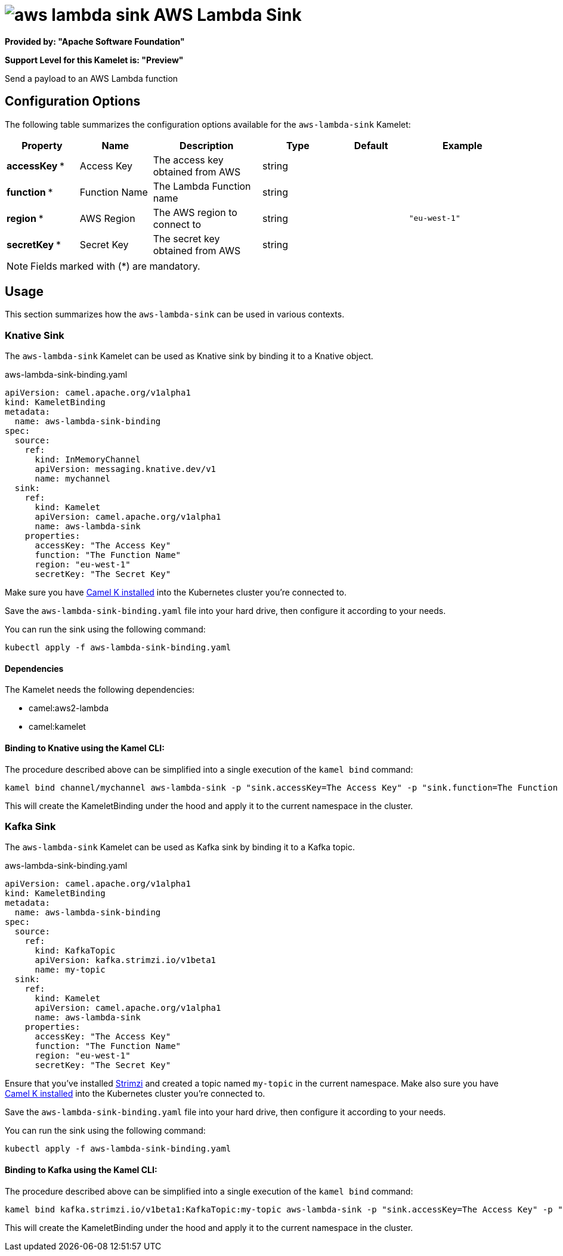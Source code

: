 // THIS FILE IS AUTOMATICALLY GENERATED: DO NOT EDIT
= image:kamelets/aws-lambda-sink.svg[] AWS Lambda Sink

*Provided by: "Apache Software Foundation"*

*Support Level for this Kamelet is: "Preview"*

Send a payload to an AWS Lambda function

== Configuration Options

The following table summarizes the configuration options available for the `aws-lambda-sink` Kamelet:
[width="100%",cols="2,^2,3,^2,^2,^3",options="header"]
|===
| Property| Name| Description| Type| Default| Example
| *accessKey {empty}* *| Access Key| The access key obtained from AWS| string| | 
| *function {empty}* *| Function Name| The Lambda Function name| string| | 
| *region {empty}* *| AWS Region| The AWS region to connect to| string| | `"eu-west-1"`
| *secretKey {empty}* *| Secret Key| The secret key obtained from AWS| string| | 
|===

NOTE: Fields marked with ({empty}*) are mandatory.

== Usage

This section summarizes how the `aws-lambda-sink` can be used in various contexts.

=== Knative Sink

The `aws-lambda-sink` Kamelet can be used as Knative sink by binding it to a Knative object.

.aws-lambda-sink-binding.yaml
[source,yaml]
----
apiVersion: camel.apache.org/v1alpha1
kind: KameletBinding
metadata:
  name: aws-lambda-sink-binding
spec:
  source:
    ref:
      kind: InMemoryChannel
      apiVersion: messaging.knative.dev/v1
      name: mychannel
  sink:
    ref:
      kind: Kamelet
      apiVersion: camel.apache.org/v1alpha1
      name: aws-lambda-sink
    properties:
      accessKey: "The Access Key"
      function: "The Function Name"
      region: "eu-west-1"
      secretKey: "The Secret Key"
  
----
Make sure you have xref:latest@camel-k::installation/installation.adoc[Camel K installed] into the Kubernetes cluster you're connected to.

Save the `aws-lambda-sink-binding.yaml` file into your hard drive, then configure it according to your needs.

You can run the sink using the following command:

[source,shell]
----
kubectl apply -f aws-lambda-sink-binding.yaml
----

==== *Dependencies*

The Kamelet needs the following dependencies:


- camel:aws2-lambda

- camel:kamelet
 

==== *Binding to Knative using the Kamel CLI:*

The procedure described above can be simplified into a single execution of the `kamel bind` command:

[source,shell]
----
kamel bind channel/mychannel aws-lambda-sink -p "sink.accessKey=The Access Key" -p "sink.function=The Function Name" -p "sink.region=eu-west-1" -p "sink.secretKey=The Secret Key"
----

This will create the KameletBinding under the hood and apply it to the current namespace in the cluster.

=== Kafka Sink

The `aws-lambda-sink` Kamelet can be used as Kafka sink by binding it to a Kafka topic.

.aws-lambda-sink-binding.yaml
[source,yaml]
----
apiVersion: camel.apache.org/v1alpha1
kind: KameletBinding
metadata:
  name: aws-lambda-sink-binding
spec:
  source:
    ref:
      kind: KafkaTopic
      apiVersion: kafka.strimzi.io/v1beta1
      name: my-topic
  sink:
    ref:
      kind: Kamelet
      apiVersion: camel.apache.org/v1alpha1
      name: aws-lambda-sink
    properties:
      accessKey: "The Access Key"
      function: "The Function Name"
      region: "eu-west-1"
      secretKey: "The Secret Key"
  
----

Ensure that you've installed https://strimzi.io/[Strimzi] and created a topic named `my-topic` in the current namespace.
Make also sure you have xref:latest@camel-k::installation/installation.adoc[Camel K installed] into the Kubernetes cluster you're connected to.

Save the `aws-lambda-sink-binding.yaml` file into your hard drive, then configure it according to your needs.

You can run the sink using the following command:

[source,shell]
----
kubectl apply -f aws-lambda-sink-binding.yaml
----

==== *Binding to Kafka using the Kamel CLI:*

The procedure described above can be simplified into a single execution of the `kamel bind` command:

[source,shell]
----
kamel bind kafka.strimzi.io/v1beta1:KafkaTopic:my-topic aws-lambda-sink -p "sink.accessKey=The Access Key" -p "sink.function=The Function Name" -p "sink.region=eu-west-1" -p "sink.secretKey=The Secret Key"
----

This will create the KameletBinding under the hood and apply it to the current namespace in the cluster.

// THIS FILE IS AUTOMATICALLY GENERATED: DO NOT EDIT
